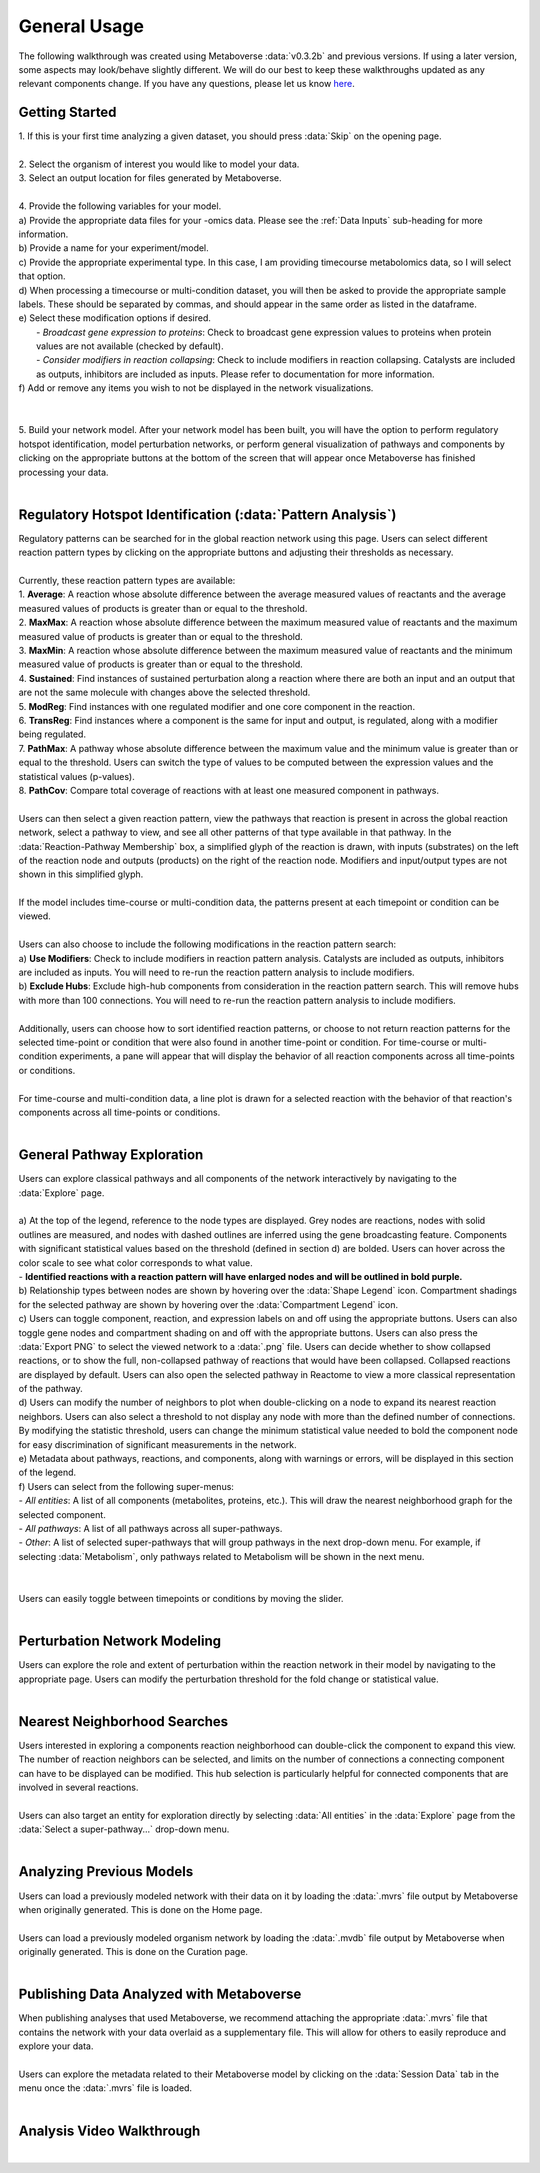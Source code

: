 .. _general_link:

#############
General Usage
#############

| The following walkthrough was created using Metaboverse :data:`v0.3.2b` and previous versions. If using a later version, some aspects may look/behave slightly different. We will do our best to keep these walkthroughs updated as any relevant components change. If you have any questions, please let us know `here <https://github.com/Metaboverse/Metaboverse/issues>`_.

-------------------------
Getting Started
-------------------------
| 1. If this is your first time analyzing a given dataset, you should press :data:`Skip` on the opening page.
.. image:: images/page_one.gif
  :width: 700
  :align: center
|
| 2. Select the organism of interest you would like to model your data.
| 3. Select an output location for files generated by Metaboverse.
.. image:: images/page_two.gif
  :width: 700
  :align: center
|
| 4. Provide the following variables for your model.
| a) Provide the appropriate data files for your -omics data. Please see the :ref:`Data Inputs` sub-heading for more information.
| b) Provide a name for your experiment/model.
| c) Provide the appropriate experimental type. In this case, I am providing timecourse metabolomics data, so I will select that option.
| d) When processing a timecourse or multi-condition dataset, you will then be asked to provide the appropriate sample labels. These should be separated by commas, and should appear in the same order as listed in the dataframe.
| e) Select these modification options if desired.
|     - *Broadcast gene expression to proteins*: Check to broadcast gene expression values to proteins when protein values are not available (checked by default).
|     - *Consider modifiers in reaction collapsing*: Check to include modifiers in reaction collapsing. Catalysts are included as outputs, inhibitors are included as inputs. Please refer to documentation for more information.
| f) Add or remove any items you wish to not be displayed in the network visualizations.
.. image:: images/step_four.png
  :width: 700
  :align: center
|
.. image:: images/page_three.gif
  :width: 700
  :align: center
|
| 5. Build your network model. After your network model has been built, you will have the option to perform regulatory hotspot identification, model perturbation networks, or perform general visualization of pathways and components by clicking on the appropriate buttons at the bottom of the screen that will appear once Metaboverse has finished processing your data.
.. image:: images/build_page.gif
  :width: 700
  :align: center
|
--------------------------------------------------
Regulatory Hotspot Identification (:data:`Pattern Analysis`)
--------------------------------------------------
| Regulatory patterns can be searched for in the global reaction network using this page. Users can select different reaction pattern types by clicking on the appropriate buttons and adjusting their thresholds as necessary.
|
| Currently, these reaction pattern types are available:
| 1. **Average**: A reaction whose absolute difference between the average measured values of reactants and the average measured values of products is greater than or equal to the threshold.
| 2. **MaxMax**: A reaction whose absolute difference between the maximum measured value of reactants and the maximum measured value of products is greater than or equal to the threshold.
| 3. **MaxMin**: A reaction whose absolute difference between the maximum measured value of reactants and the minimum measured value of products is greater than or equal to the threshold.
| 4. **Sustained**: Find instances of sustained perturbation along a reaction where there are both an input and an output that are not the same molecule with changes above the selected threshold.
| 5. **ModReg**: Find instances with one regulated modifier and one core component in the reaction.
| 6. **TransReg**: Find instances where a component is the same for input and output, is regulated, along with a modifier being regulated.
| 7. **PathMax**: A pathway whose absolute difference between the maximum value and the minimum value is greater than or equal to the threshold. Users can switch the type of values to be computed between the expression values and the statistical values (p-values).
| 8. **PathCov**: Compare total coverage of reactions with at least one measured component in pathways.
|
| Users can then select a given reaction pattern, view the pathways that reaction is present in across the global reaction network, select a pathway to view, and see all other patterns of that type available in that pathway. In the :data:`Reaction-Pathway Membership` box, a simplified glyph of the reaction is drawn, with inputs (substrates) on the left of the reaction node and outputs (products) on the right of the reaction node. Modifiers and input/output types are not shown in this simplified glyph.
.. image:: images/pattern_page.gif
  :width: 700
  :align: center
|
| If the model includes time-course or multi-condition data, the patterns present at each timepoint or condition can be viewed.
.. image:: images/pattern_time.png
  :width: 700
  :align: center
|
| Users can also choose to include the following modifications in the reaction pattern search:
| a) **Use Modifiers**: Check to include modifiers in reaction pattern analysis. Catalysts are included as outputs, inhibitors are included as inputs. You will need to re-run the reaction pattern analysis to include modifiers.
| b) **Exclude Hubs**: Exclude high-hub components from consideration in the reaction pattern search. This will remove hubs with more than 100 connections. You will need to re-run the reaction pattern analysis to include modifiers.
.. image:: images/motif_options.png
  :width: 250
  :align: center
|
| Additionally, users can choose how to sort identified reaction patterns, or choose to not return reaction patterns for the selected time-point or condition that were also found in another time-point or condition. For time-course or multi-condition experiments, a pane will appear that will display the behavior of all reaction components across all time-points or conditions.
.. image:: images/motif_options2.png
  :width: 700
  :align: center
|
| For time-course and multi-condition data, a line plot is drawn for a selected reaction with the behavior of that reaction's components across all time-points or conditions.
|
-----------------------------------
General Pathway Exploration
-----------------------------------
| Users can explore classical pathways and all components of the network interactively by navigating to the :data:`Explore` page.
|
| a) At the top of the legend, reference to the node types are displayed. Grey nodes are reactions, nodes with solid outlines are measured, and nodes with dashed outlines are inferred using the gene broadcasting feature. Components with significant statistical values based on the threshold (defined in section d) are bolded. Users can hover across the color scale to see what color corresponds to what value.
| - **Identified reactions with a reaction pattern will have enlarged nodes and will be outlined in bold purple.**
| b) Relationship types between nodes are shown by hovering over the :data:`Shape Legend` icon. Compartment shadings for the selected pathway are shown by hovering over the :data:`Compartment Legend` icon.
| c) Users can toggle component, reaction, and expression labels on and off using the appropriate buttons. Users can also toggle gene nodes and compartment shading on and off with the appropriate buttons. Users can also press the :data:`Export PNG` to select the viewed network to a :data:`.png` file. Users can decide whether to show collapsed reactions, or to show the full, non-collapsed pathway of reactions that would have been collapsed. Collapsed reactions are displayed by default. Users can also open the selected pathway in Reactome to view a more classical representation of the pathway.
| d) Users can modify the number of neighbors to plot when double-clicking on a node to expand its nearest reaction neighbors. Users can also select a threshold to not display any node with more than the defined number of connections. By modifying the statistic threshold, users can change the minimum statistical value needed to bold the component node for easy discrimination of significant measurements in the network.
| e) Metadata about pathways, reactions, and components, along with warnings or errors, will be displayed in this section of the legend.
| f) Users can select from the following super-menus:
| - *All entities*: A list of all components (metabolites, proteins, etc.). This will draw the nearest neighborhood graph for the selected component.
| - *All pathways*: A list of all pathways across all super-pathways.
| - *Other*: A list of selected super-pathways that will group pathways in the next drop-down menu. For example, if selecting :data:`Metabolism`, only pathways related to Metabolism will be shown in the next menu.
|
.. image:: images/vis_overview.png
  :width: 700
  :align: center
|
| Users can easily toggle between timepoints or conditions by moving the slider.
.. image:: images/pathway_time.gif
  :width: 700
  :align: center
|
-----------------------------------
Perturbation Network Modeling
-----------------------------------
| Users can explore the role and extent of perturbation within the reaction network in their model by navigating to the appropriate page. Users can modify the perturbation threshold for the fold change or statistical value.
.. image:: images/perturbations.gif
  :width: 700
  :align: center
|
-----------------------------------
Nearest Neighborhood Searches
-----------------------------------
| Users interested in exploring a components reaction neighborhood can double-click the component to expand this view. The number of reaction neighbors can be selected, and limits on the number of connections a connecting component can have to be displayed can be modified. This hub selection is particularly helpful for connected components that are involved in several reactions.
.. image:: images/nearest_neighbors.gif
  :width: 700
  :align: center
|
| Users can also target an entity for exploration directly by selecting :data:`All entities` in the :data:`Explore` page from the :data:`Select a super-pathway...` drop-down menu.
|
-----------------------------------
Analyzing Previous Models
-----------------------------------
| Users can load a previously modeled network with their data on it by loading the :data:`.mvrs` file output by Metaboverse when originally generated. This is done on the Home page.
.. image:: images/load_previous.gif
  :width: 700
  :align: center
|
| Users can load a previously modeled organism network by loading the :data:`.mvdb` file output by Metaboverse when originally generated. This is done on the Curation page.
.. image:: images/load_curation.gif
  :width: 700
  :align: center
|
-----------------------------------------------
Publishing Data Analyzed with Metaboverse
-----------------------------------------------
| When publishing analyses that used Metaboverse, we recommend attaching the appropriate :data:`.mvrs` file that contains the network with your data overlaid as a supplementary file. This will allow for others to easily reproduce and explore your data.
|
| Users can explore the metadata related to their Metaboverse model by clicking on the :data:`Session Data` tab in the menu once the :data:`.mvrs` file is loaded.
.. image:: images/show_metadata.gif
   :width: 700
   :align: center
|
------------------------
Analysis Video Walkthrough
------------------------
.. raw:: html

    <iframe width="700" height="450" src="https://www.youtube.com/embed/ytTIlBKzq-c" frameborder="0" allow="accelerometer; autoplay; encrypted-media; gyroscope; picture-in-picture" allowfullscreen></iframe>
|
